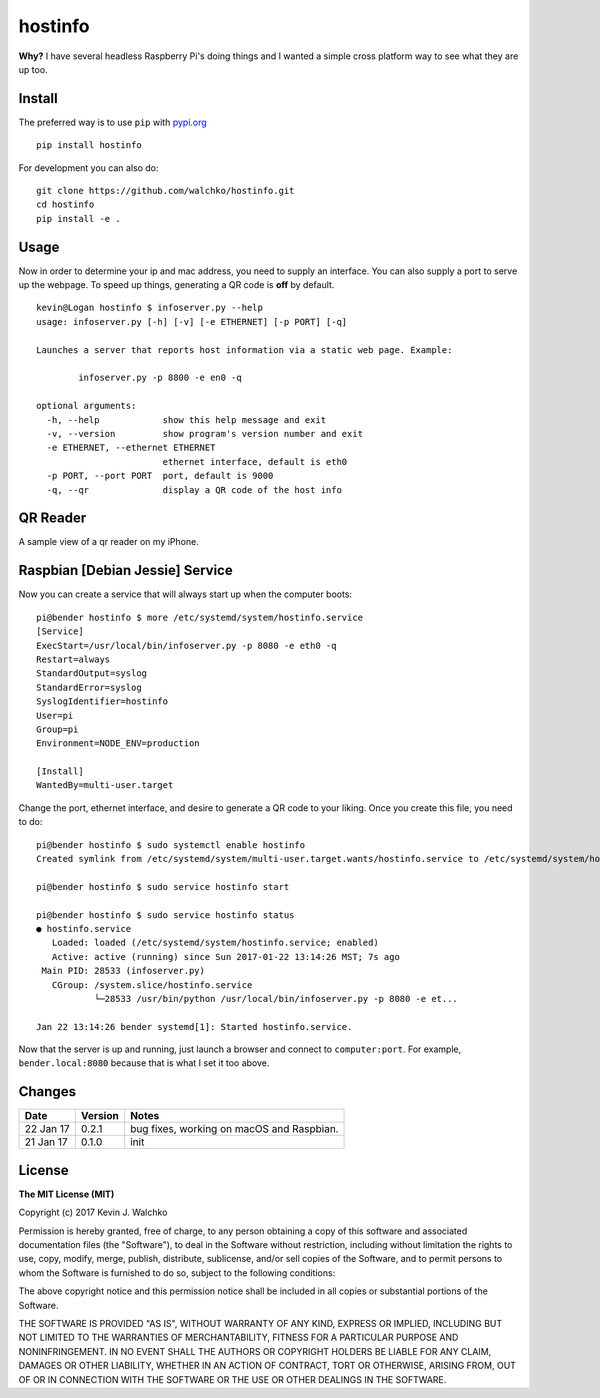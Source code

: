 
hostinfo
=========

.. image:: https://api.codacy.com/project/badge/Grade/0e28e971366e4abfaf79c668d19d8356
   :alt: Codacy Badge
   :target: https://www.codacy.com/app/kevin-walchko/hostinfo?utm_source=github.com&utm_medium=referral&utm_content=walchko/hostinfo&utm_campaign=badger

.. image:: https://raw.githubusercontent.com/walchko/hostinfo/master/pics/example.png
	:align: center



.. image:: https://travis-ci.org/walchko/hostinfo.svg?branch=master
    :target: https://travis-ci.org/walchko/hostinfo
	:alt: Travis-ci
.. image:: https://img.shields.io/pypi/v/hostinfo.svg
    :target: https://pypi.python.org/pypi/hostinfo/
    :alt: Latest Version
.. image:: https://img.shields.io/pypi/dm/hostinfo.svg
    :target: https://pypi.python.org/pypi/hostinfo/
    :alt: Downloads
.. image:: https://img.shields.io/pypi/l/hostinfo.svg
    :target: https://pypi.python.org/pypi/hostinfo/
    :alt: License



**Why?** I have several headless Raspberry Pi's doing things and I wanted a simple cross
platform way to see what they are up too.

Install
--------

The preferred way is to use ``pip`` with `pypi.org <https://pypi.python.org/pypi>`_ ::

    pip install hostinfo

For development you can also do::

    git clone https://github.com/walchko/hostinfo.git
    cd hostinfo
    pip install -e .

Usage
------

Now in order to determine your ip and mac address, you need to supply an
interface. You can also supply a port to serve up the webpage. To speed up
things, generating a QR code is **off** by default.

::

	kevin@Logan hostinfo $ infoserver.py --help
	usage: infoserver.py [-h] [-v] [-e ETHERNET] [-p PORT] [-q]

	Launches a server that reports host information via a static web page. Example:

		infoserver.py -p 8800 -e en0 -q

	optional arguments:
	  -h, --help            show this help message and exit
	  -v, --version         show program's version number and exit
	  -e ETHERNET, --ethernet ETHERNET
	                        ethernet interface, default is eth0
	  -p PORT, --port PORT  port, default is 9000
	  -q, --qr              display a QR code of the host info

QR Reader
-------------

A sample view of a qr reader on my iPhone.

.. image:: https://github.com/walchko/hostinfo/blob/master/pics/qr_reader.png?raw=true
	:align: center
	:width: 300px

Raspbian [Debian Jessie] Service
-----------------------------------

Now you can create a service that will always start up when the computer boots::

	pi@bender hostinfo $ more /etc/systemd/system/hostinfo.service
	[Service]
	ExecStart=/usr/local/bin/infoserver.py -p 8080 -e eth0 -q
	Restart=always
	StandardOutput=syslog
	StandardError=syslog
	SyslogIdentifier=hostinfo
	User=pi
	Group=pi
	Environment=NODE_ENV=production

	[Install]
	WantedBy=multi-user.target

Change the port, ethernet interface, and desire to generate a QR code to your
liking. Once you create this file, you need to do::

	pi@bender hostinfo $ sudo systemctl enable hostinfo
	Created symlink from /etc/systemd/system/multi-user.target.wants/hostinfo.service to /etc/systemd/system/hostinfo.service.

	pi@bender hostinfo $ sudo service hostinfo start

	pi@bender hostinfo $ sudo service hostinfo status
	● hostinfo.service
	   Loaded: loaded (/etc/systemd/system/hostinfo.service; enabled)
	   Active: active (running) since Sun 2017-01-22 13:14:26 MST; 7s ago
	 Main PID: 28533 (infoserver.py)
	   CGroup: /system.slice/hostinfo.service
	           └─28533 /usr/bin/python /usr/local/bin/infoserver.py -p 8080 -e et...

	Jan 22 13:14:26 bender systemd[1]: Started hostinfo.service.

Now that the server is up and running, just launch a browser and connect
to ``computer:port``. For example, ``bender.local:8080`` because that is
what I set it too above.

Changes
--------

=============  ========  ======
Date           Version   Notes
=============  ========  ======
22 Jan 17      0.2.1     bug fixes, working on macOS and Raspbian.
21 Jan 17      0.1.0     init
=============  ========  ======

License
----------

**The MIT License (MIT)**

Copyright (c) 2017 Kevin J. Walchko

Permission is hereby granted, free of charge, to any person obtaining a copy of
this software and associated documentation files (the "Software"), to deal in
the Software without restriction, including without limitation the rights to
use, copy, modify, merge, publish, distribute, sublicense, and/or sell copies
of the Software, and to permit persons to whom the Software is furnished to do
so, subject to the following conditions:

The above copyright notice and this permission notice shall be included in all
copies or substantial portions of the Software.

THE SOFTWARE IS PROVIDED "AS IS", WITHOUT WARRANTY OF ANY KIND, EXPRESS OR
IMPLIED, INCLUDING BUT NOT LIMITED TO THE WARRANTIES OF MERCHANTABILITY, FITNESS
FOR A PARTICULAR PURPOSE AND NONINFRINGEMENT. IN NO EVENT SHALL THE AUTHORS OR
COPYRIGHT HOLDERS BE LIABLE FOR ANY CLAIM, DAMAGES OR OTHER LIABILITY, WHETHER
IN AN ACTION OF CONTRACT, TORT OR OTHERWISE, ARISING FROM, OUT OF OR IN
CONNECTION WITH THE SOFTWARE OR THE USE OR OTHER DEALINGS IN THE SOFTWARE.
